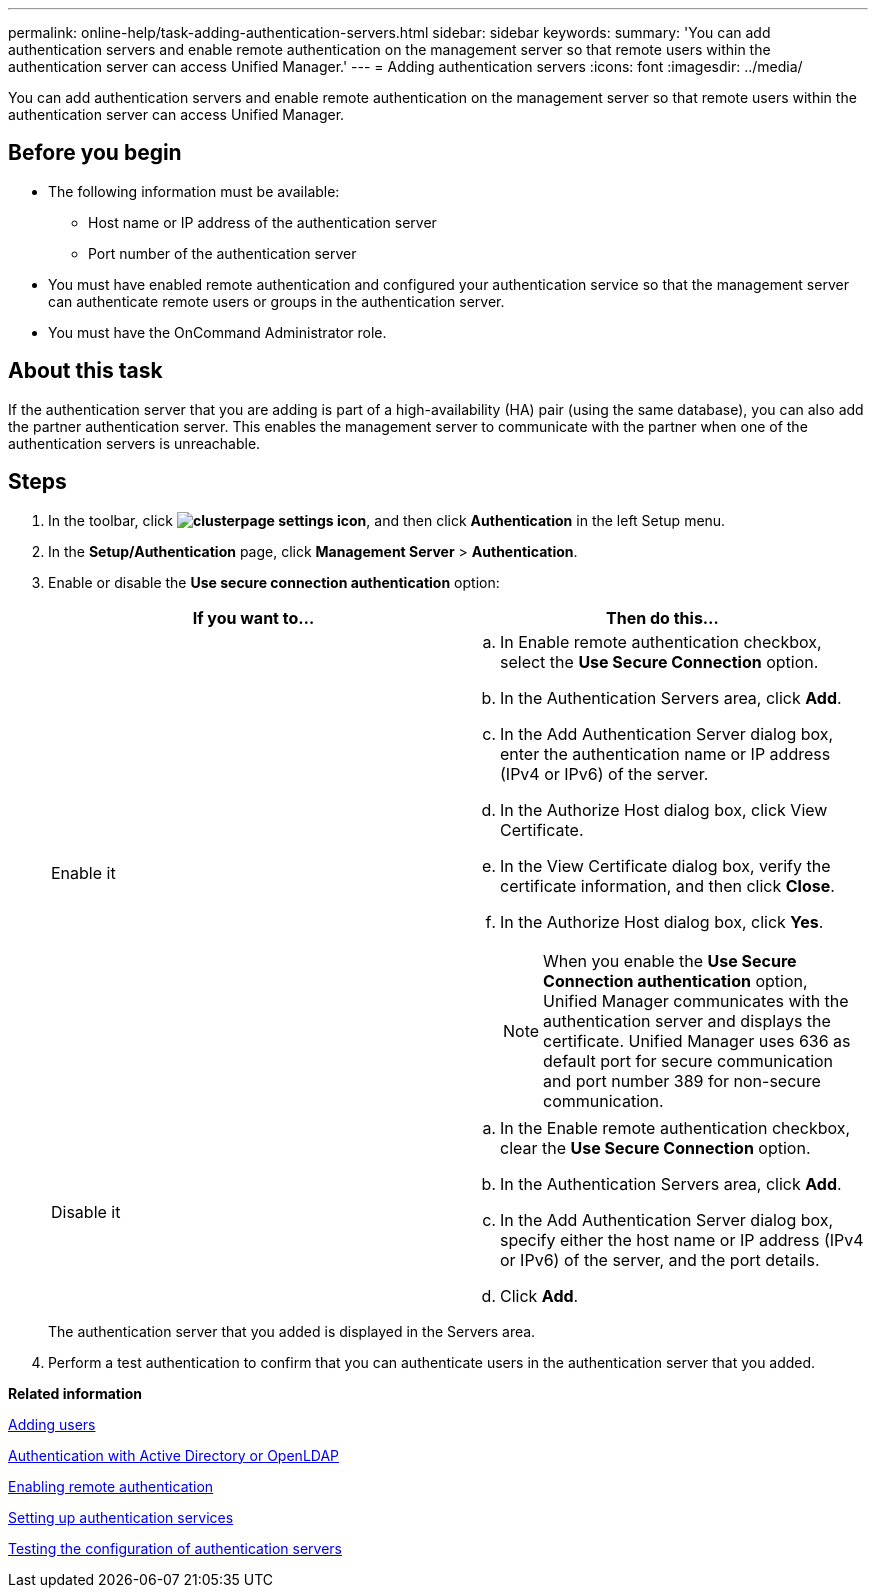 ---
permalink: online-help/task-adding-authentication-servers.html
sidebar: sidebar
keywords: 
summary: 'You can add authentication servers and enable remote authentication on the management server so that remote users within the authentication server can access Unified Manager.'
---
= Adding authentication servers
:icons: font
:imagesdir: ../media/

[.lead]
You can add authentication servers and enable remote authentication on the management server so that remote users within the authentication server can access Unified Manager.

== Before you begin

* The following information must be available:
 ** Host name or IP address of the authentication server
 ** Port number of the authentication server
* You must have enabled remote authentication and configured your authentication service so that the management server can authenticate remote users or groups in the authentication server.
* You must have the OnCommand Administrator role.

== About this task

If the authentication server that you are adding is part of a high-availability (HA) pair (using the same database), you can also add the partner authentication server. This enables the management server to communicate with the partner when one of the authentication servers is unreachable.

== Steps

. In the toolbar, click *image:../media/clusterpage-settings-icon.gif[]*, and then click *Authentication* in the left Setup menu.
. In the *Setup/Authentication* page, click *Management Server* > *Authentication*.
. Enable or disable the *Use secure connection authentication* option:
+
[options="header"]
|===
| If you want to...| Then do this...
a|
Enable it
a|

 .. In Enable remote authentication checkbox, select the *Use Secure Connection* option.
 .. In the Authentication Servers area, click *Add*.
 .. In the Add Authentication Server dialog box, enter the authentication name or IP address (IPv4 or IPv6) of the server.
 .. In the Authorize Host dialog box, click View Certificate.
 .. In the View Certificate dialog box, verify the certificate information, and then click *Close*.
 .. In the Authorize Host dialog box, click *Yes*.

+
[NOTE]
====
When you enable the *Use Secure Connection authentication* option, Unified Manager communicates with the authentication server and displays the certificate. Unified Manager uses 636 as default port for secure communication and port number 389 for non-secure communication.
====
a|
Disable it
a|

 .. In the Enable remote authentication checkbox, clear the *Use Secure Connection* option.
 .. In the Authentication Servers area, click *Add*.
 .. In the Add Authentication Server dialog box, specify either the host name or IP address (IPv4 or IPv6) of the server, and the port details.
 .. Click *Add*.

+
|===
The authentication server that you added is displayed in the Servers area.

. Perform a test authentication to confirm that you can authenticate users in the authentication server that you added.

*Related information*

xref:task-adding-users.adoc[Adding users]

xref:concept-authentication-with-active-directory-or-openldap.adoc[Authentication with Active Directory or OpenLDAP]

xref:task-enabling-remote-authentication.adoc[Enabling remote authentication]

xref:task-setting-up-authentication-services.adoc[Setting up authentication services]

xref:task-testing-the-configuration-of-authentication-servers-um-6-0.adoc[Testing the configuration of authentication servers]
